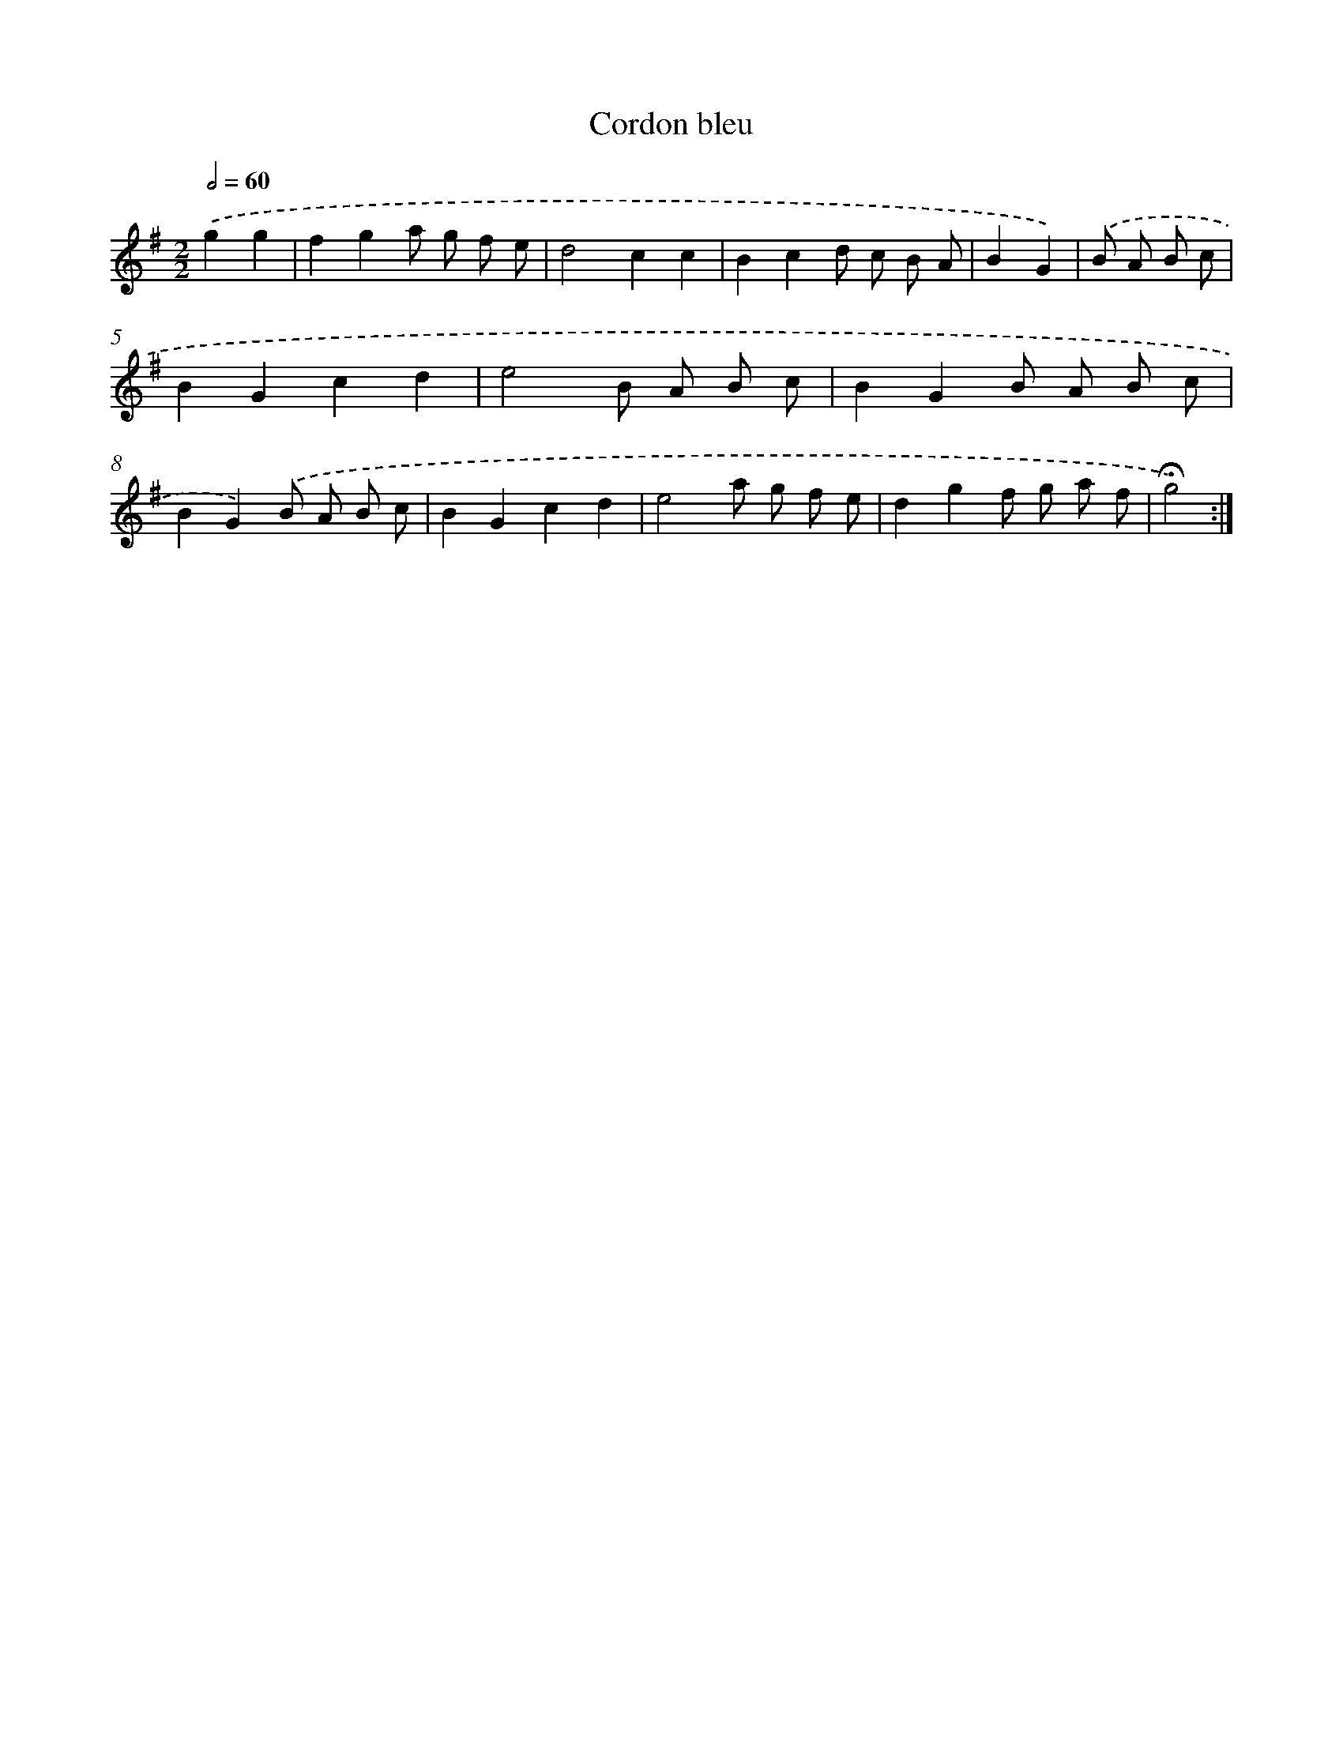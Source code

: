 X: 17378
T: Cordon bleu
%%abc-version 2.0
%%abcx-abcm2ps-target-version 5.9.1 (29 Sep 2008)
%%abc-creator hum2abc beta
%%abcx-conversion-date 2018/11/01 14:38:12
%%humdrum-veritas 2141761794
%%humdrum-veritas-data 2961781092
%%continueall 1
%%barnumbers 0
L: 1/8
M: 2/2
Q: 1/2=60
K: G clef=treble
.('g2g2 [I:setbarnb 1]|
f2g2a g f e |
d4c2c2 |
B2c2d c B A |
B2G2) |
.('B A B c [I:setbarnb 5]|
B2G2c2d2 |
e4B A B c |
B2G2B A B c |
B2G2).('B A B c |
B2G2c2d2 |
e4a g f e |
d2g2f g a f |
!fermata!g4) :|]

